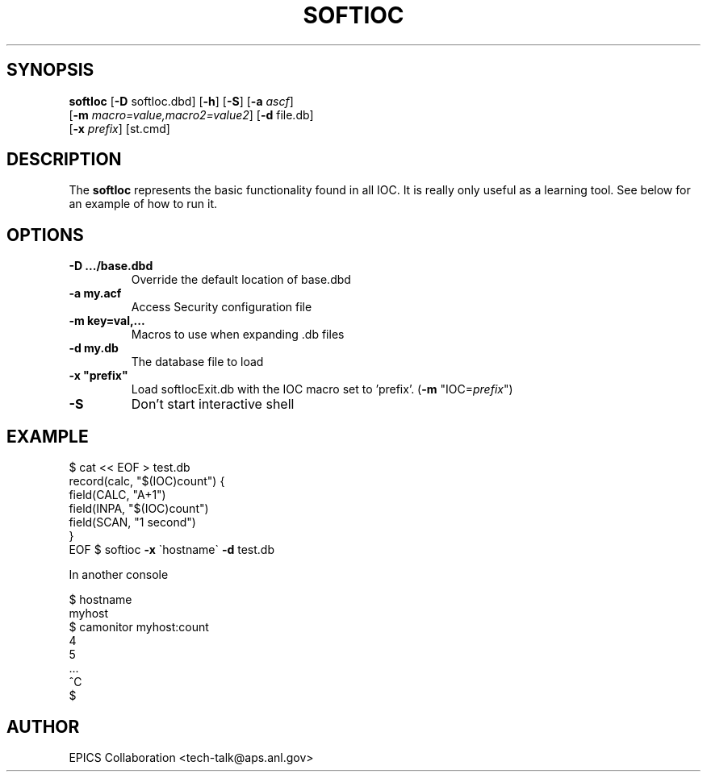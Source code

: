 .\" automatically generated by txt2man
.\" .RS
.\" Name
.\" softIoc - Minimal EPICS IOC for tests and demos
.TH "SOFTIOC" "1" "15 August 2010" "" ""
.SH "SYNOPSIS"
.nf 
.fam C
\fBsoftIoc\fP [\fB\-D\fP softIoc.dbd] [\fB\-h\fP] [\fB\-S\fP] [\fB\-a\fP \fIascf\fP]
      [\fB\-m\fP \fImacro=value,macro2=value2\fP] [\fB\-d\fP file.db]
      [\fB\-x\fP \fIprefix\fP] [st.cmd]

.fam T
.fi 
.fam T
.fi 
.SH "DESCRIPTION"
The \fBsoftIoc\fP represents the basic functionality
found in all IOC.
It is really only useful as a learning tool.
See below for an example of how to run it.
.SH "OPTIONS"
.TP 
.B 
\fB\-D\fP .../base.dbd\fP
Override the default location of base.dbd
.TP 
.B 
\fB\-a\fP my.acf\fP
Access Security configuration file
.TP 
.B 
\fB\-m\fP key=val,\.\.\.\fP
Macros to use when expanding .db files
.TP 
.B 
\fB\-d\fP my.db\fP
The database file to load
.TP 
.B 
\fB\-x\fP "prefix"\fP
Load softIocExit.db with the IOC macro set to 'prefix'.  (\fB\-m\fP "IOC=\fIprefix\fP")
.TP 
.B 
\fB\-S\fP
Don't start interactive shell
.SH "EXAMPLE"
$ cat << EOF > test.db
 record(calc, "$(IOC)count") {
   field(CALC, "A+1")
   field(INPA, "$(IOC)count")
   field(SCAN, "1 second")
 }
 EOF
$ softioc \fB\-x\fP \`hostname\` \fB\-d\fP test.db
.PP 
In another console
.PP 
.nf 
.fam C
$ hostname
 myhost
$ camonitor myhost:count
 4
 5
 \.\.\.
 ^C
$
.fam T
.fi 
.SH "AUTHOR"
EPICS Collaboration <tech\-talk@aps.anl.gov>
